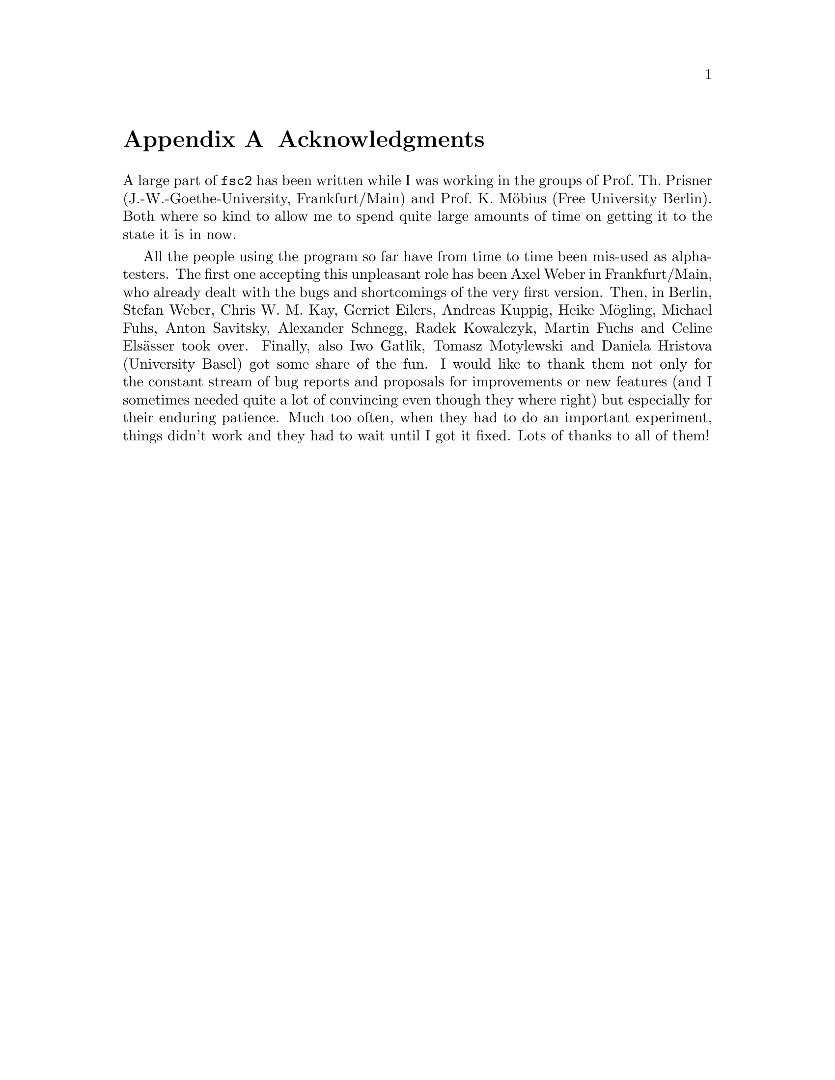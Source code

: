 @c $Id$

@node Acknowledgments, Copying, Reserved Words, Top
@appendix Acknowledgments


A large part of @code{fsc2} has been written while I was working in the
groups of Prof.@: Th.@: Prisner (J.-W.-Goethe-University,
Frankfurt/Main) and Prof.@: K.@: M@"obius (Free University Berlin). Both
where so kind to allow me to spend quite large amounts of time on
getting it to the state it is in now.

All the people using the program so far have from time to time been
mis-used as alpha-testers. The first one accepting this unpleasant role
has been Axel Weber in Frankfurt/Main, who already dealt with the bugs
and shortcomings of the very first version. Then, in Berlin, Stefan
Weber, Chris W.@: M.@: Kay, Gerriet Eilers, Andreas Kuppig, Heike
M@"ogling, Michael Fuhs, Anton Savitsky, Alexander Schnegg, Radek
Kowalczyk, Martin Fuchs and Celine Els@"asser took over. Finally, also
Iwo Gatlik, Tomasz Motylewski and Daniela Hristova (University Basel)
got some share of the fun. I would like to thank them not only for the
constant stream of bug reports and proposals for improvements or new
features (and I sometimes needed quite a lot of convincing even though
they where right) but especially for their enduring patience. Much too
often, when they had to do an important experiment, things didn't work
and they had to wait until I got it fixed. Lots of thanks to all of them!
